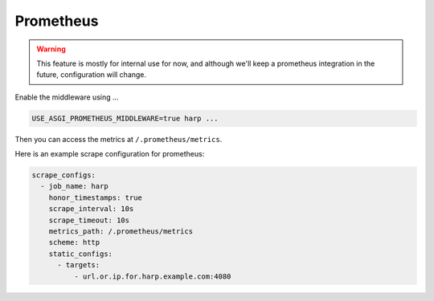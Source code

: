 Prometheus
==========

.. warning::

    This feature is mostly for internal use for now, and although we'll keep a prometheus integration in the future,
    configuration will change.

Enable the middleware using ...

.. code-block:: bash

    USE_ASGI_PROMETHEUS_MIDDLEWARE=true harp ...

Then you can access the metrics at ``/.prometheus/metrics``.

Here is an example scrape configuration for prometheus:

.. code-block:: yaml

    scrape_configs:
      - job_name: harp
        honor_timestamps: true
        scrape_interval: 10s
        scrape_timeout: 10s
        metrics_path: /.prometheus/metrics
        scheme: http
        static_configs:
          - targets:
              - url.or.ip.for.harp.example.com:4080
